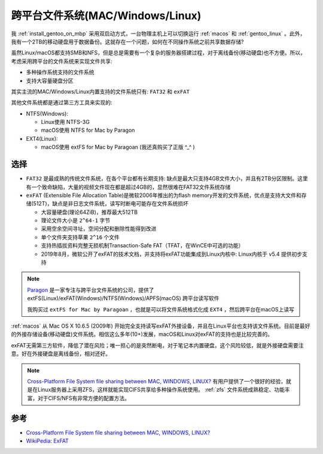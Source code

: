 .. _cross-platform_file_system:

==================================
跨平台文件系统(MAC/Windows/Linux)
==================================

我 :ref:`install_gentoo_on_mbp` 采用双启动方式，一台物理主机上可以切换运行 :ref:`macos` 和 :ref:`gentoo_linux` 。此外，我有一个2TB的移动硬盘用于数据备份。这就存在一个问题，如何在不同操作系统之前共享数据存储?

虽然Linux/macOS都支持SMB和NFS，但是总是需要有一个复杂的服务器搭建过程，对于离线备份(移动硬盘)也不方便。所以，考虑采用跨平台的文件系统来实现文件共享:

- 多种操作系统支持的文件系统
- 支持大容量硬盘分区

其实主流的MAC/Windows/Linux内置支持的文件系统只有: ``FAT32`` 和 ``exFAT``

其他文件系统都是通过第三方工具来实现的:

- NTFS(Windows):

  - Linux使用 NTFS-3G
  - macOS使用 NTFS for Mac by Paragon

- EXT4(Linux):

  - macOS使用 extFS for Mac by Paragoan (我还真购买了正版 ^_^ )

选择
========

- ``FAT32`` 是最成熟的传统文件系统，在各个平台都有长期支持: 缺点是最大只支持4GB文件大小，并且有2TB分区限制。这里有一个致命缺陷，大量的视频文件现在都是超过4GB的，显然很难在FAT32文件系统存储
- ``exFAT`` (Extensible File Allocation Table)是微软2006年推出的为flash memory开发的文件系统，优点是支持大文件和存储(512T)，缺点是非日志文件系统，读写时断电可能存在文件系统损坏

  - 大容量硬盘(理论64ZiB)，推荐最大512TB
  - 理论文件大小是 ``2^64-1`` 字节
  - 采用空余空间寻址，空间分配和删除性能得到改进
  - 单个文件夹支持草果 ``2^16`` 个文件
  - 支持热插拔资料完整无损机制Transaction-Safe FAT（TFAT，在WinCE中可选的功能）
  - 2019年8月，微软公开了exFAT的技术文档，并支持将exFAT功能集成到Linux内核中: Linux内核于 v5.4 提供初步支持

.. note::

   `Paragon <https://www.paragon-software.com>`_ 是一家专注与跨平台文件系统的公司，提供了 extFS(Linux)/exFAT(Windows)/NTFS(Windows)/APFS(macOS) 跨平台读写软件

   我购买过 ``extFS for Mac by Paragoan`` ，也就是可以将文件系统格式化成 ``EXT4`` ，然后跨平台在macOS上读写

:ref:`macos` 从 Mac OS X 10.6.5 (2009年) 开始完全支持读写exFAT外接设备，并且在Linux平台也支持该文件系统。目前是最好的外接存储设备(移动硬盘)文件系统。相信这么多年(10+)发展，macOS和Linux对exFAT的支持也是比较完善的。

exFAT无需第三方软件，降低了潜在风险；唯一担心的是突然断电，对于笔记本内置硬盘，这个风险较低，就是外接硬盘需要注意。好在外接硬盘是离线备份，相对还好。

.. note::

   `Cross-Platform File System file sharing between MAC, WINDOWS, LINUX? <https://apple.stackexchange.com/questions/170407/cross-platform-file-system-file-sharing-between-mac-windows-linux>`_ 有用户提供了一个很好的经验，就是在Linux服务器上采用ZFS，这样就能实现CIFS共享给多种操作系统使用。 :ref:`zfs` 文件系统成熟稳定、功能丰富，对于CIFS/NFS有非常方便的配置方法。

参考
=====

- `Cross-Platform File System file sharing between MAC, WINDOWS, LINUX? <https://apple.stackexchange.com/questions/170407/cross-platform-file-system-file-sharing-between-mac-windows-linux>`_
- `WikiPedia: ExFAT <https://zh.wikipedia.org/wiki/ExFAT>`_
